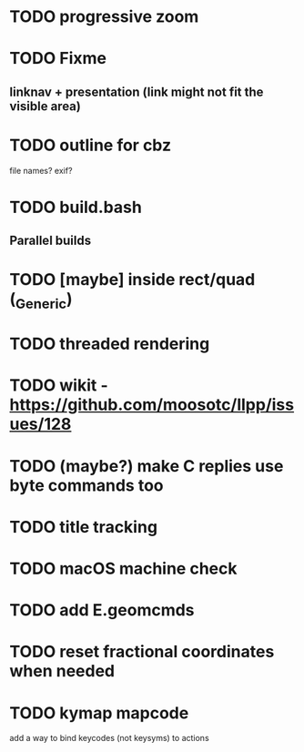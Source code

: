 * TODO progressive zoom
* TODO Fixme
** linknav + presentation (link might not fit the visible area)
* TODO outline for cbz
  file names? exif?
* TODO build.bash
** Parallel builds
* TODO [maybe] inside rect/quad (_Generic)
* TODO threaded rendering
* TODO wikit - https://github.com/moosotc/llpp/issues/128
* TODO (maybe?) make C replies use byte commands too
* TODO title tracking
* TODO macOS machine check
* TODO add E.geomcmds
* TODO reset fractional coordinates when needed
* TODO kymap mapcode
  add a way to bind keycodes (not keysyms) to actions
